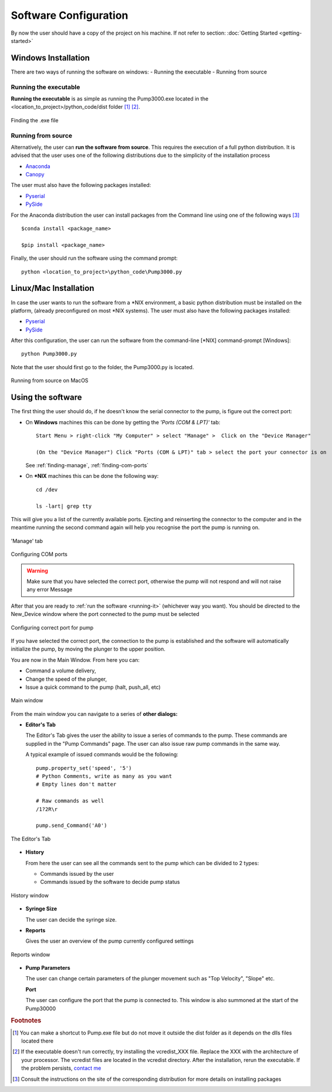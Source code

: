 
Software Configuration
=========================================================


By now the user should have a copy of the project on his machine. If not refer
to section: :doc:`Getting Started <getting-started>`

.. _running-it:

Windows Installation
************************

There are two ways of running the software on windows:
- Running the executable
- Running from source

Running the executable
-----------------------

**Running the executable** is as simple as running the Pump3000.exe
located in the <location_to_project>/python_code/dist folder [#f1]_ [#f2]_.

.. figure::  ../Images/finding-exe.png
   :height: 7000px
   :scale:  10 %
   :align:  center

   Finding the .exe file

Running from source
--------------------

Alternatively, the user can **run the software from source**. This requires the execution 
of a full python distribution. It is advised that the user uses one of the following distributions
due to the simplicity of the installation process

- `Anaconda <http://continuum.io/downloads>`_
- `Canopy <https://store.enthought.com/downloads/>`_


The user must also have the following packages installed:

- `Pyserial <http://pyserial.sourceforge.net/>`_

- `PySide <http://qt-project.org/wiki/pyside>`_

For the Anaconda distribution the user can install packages from the Command line
using one of the following ways [#f3]_ ::
    
    $conda install <package_name>

    $pip install <package_name>

Finally, the user should run the software using the command prompt::
    
    python <location_to_project>\python_code\Pump3000.py

Linux/Mac Installation
************************

In case the user wants to run the software from a \*NIX environment, a basic python distribution 
must be installed on the platform, (already preconfigured on most \*NIX systems). 
The user must also have the following packages installed:

- `Pyserial <http://pyserial.sourceforge.net/>`_

- `PySide <http://qt-project.org/wiki/pyside>`_

After this configuration, the user can run the software from the command-line [\*NIX]
command-prompt [Windows]::

    python Pump3000.py

Note that the user should first go to the folder, the Pump3000.py is located. 

.. figure::  ../Images/running-py.png
   :height: 7000px 
   :scale:  10 %
   :align:  center

   Running from source on MacOS

Using the software
************************

The first thing the user should do, if he doesn't know the serial connector 
to the pump, is figure out the correct port:

- On **Windows** machines this can be done by getting the *'Ports (COM & LPT)'* tab::

    Start Menu > right-click "My Computer" > select "Manage" >  Click on the "Device Manager"

    (On the "Device Manager") Click "Ports (COM & LPT)" tab > select the port your connector is on

  See :ref:`finding-manage`, :ref:`finding-com-ports`
  
- On **\*NIX** machines this can be done the following way::
  
    cd /dev

    ls -lart| grep tty

This will give  you a list of the currently available ports. Ejecting and reinserting the connector 
to the computer and in the meantime running the second command again will help you recognise 
the port the pump is running on.

    
.. _finding-manage:

.. figure::  ../Images/finding-manage.png
   :height: 7000px 
   :scale: 10 %
   :align: center

   'Manage' tab

.. _finding-com-ports:

.. figure::  ../Images/finding-com-ports.png
   :height: 7000px 
   :scale:  10 %
   :align:  center

   Configuring COM ports


.. Warning::

    Make sure that you have selected the correct port, otherwise the pump will not respond and will
    not raise any error Message

After that you are ready to :ref:`run the software <running-it>` (whichever way you want). You should be directed to the New_Device window where the
port connected to the pump must be selected

.. figure::  ../Images/dev-conf.png
   :height: 7000px 
   :scale: 10 %
   :align: center

   Configuring correct port for pump

If you have selected the correct port, the connection to the pump is established and 
the software will automatically initialize the pump, by moving the plunger to the upper position.

You are now in the Main Window. From here you can:

- Command a volume delivery,
- Change the speed of the plunger,
- Issue a quick command to the pump (halt, push_all, etc) 

.. figure::  ../Images/main-window.png
   :height: 7000px 
   :scale: 10 %
   :align: center

   Main window

From the main window you can navigate to a series of **other dialogs:** 

- **Editor's Tab**

  The Editor's Tab gives the user the ability to issue a series of commands to the pump.
  These commands are supplied in the "Pump Commands" page. The user can also issue raw 
  pump commands in the same way.
  
  A typical example of issued commands would be the following::

    pump.property_set('speed', '5')
    # Python Comments, write as many as you want
    # Empty lines don't matter

    # Raw commands as well
    /1?2R\r 

    pump.send_Command('A0')


.. figure::  ../Images/editor-tab.png
   :height: 7000px 
   :scale: 10 %
   :align: center
 
   The Editor's Tab


- **History**

  From here the user can see all the commands sent to the pump which can be divided to 2 types:

  * Commands issued by the user

  * Commands issued by the software to decide pump status

.. figure::  ../Images/history-window.png
   :height: 7000px 
   :scale: 10 %
   :align: center

   History window

- **Syringe Size**

  The user can decide the syringe size.

- **Reports**

  Gives the user an overview of the pump currently configured settings

.. figure::  ../Images/reports-window.png
   :height: 7000px 
   :scale: 10 %
   :align: center

   Reports window

- **Pump Parameters**
  
  The user can change certain parameters of the plunger movement such as "Top Velocity", "Slope" etc.

  **Port**

  The user can configure the port that the pump is connected to. This window is 
  also summoned at the start of the Pump30000
  
.. rubric:: Footnotes

.. [#f1] You can make a shortcut to Pump.exe file but do not move it outside 
         the dist folder as it depends on the dlls files located there

.. [#f2] If the executable doesn't run correctly, try installing the vcredist_XXX file.
         Replace the XXX with the architecture of your processor.
         The vcredist files are located in the vcredist directory.
         After the installation, rerun the executable. 
         If the problem persists, `contact me <http://www.github.com/bergercookie>`_
         
.. [#f3] Consult the instructions on the site of the corresponding distribution for more details on 
         installing packages
